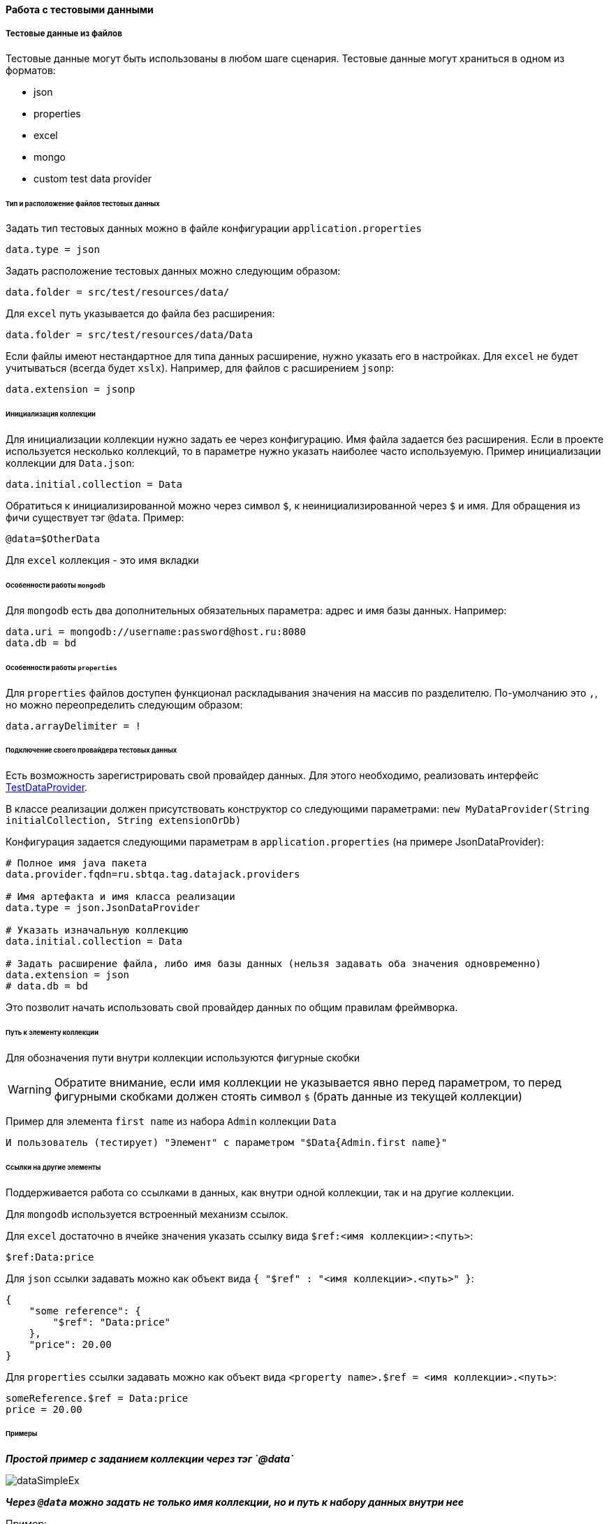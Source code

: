==== Работа с тестовыми данными
===== Тестовые данные из файлов

Тестовые данные могут быть использованы в любом шаге сценария. Тестовые данные могут храниться в одном из форматов:

* json
* properties
* excel
* mongo
* custom test data provider

====== Тип и расположение файлов тестовых данных

Задать тип тестовых данных можно в файле конфигурации `application.properties`
[source,]
----
data.type = json
----
Задать расположение тестовых данных можно следующим образом:

[source,]
----
data.folder = src/test/resources/data/
----

Для `excel` путь указывается до файла без расширения:

[source,]
----
data.folder = src/test/resources/data/Data
----

Если файлы имеют нестандартное для типа данных расширение, нужно указать его в настройках. Для `excel` не будет учитываться (всегда будет `xslx`). Например, для файлов с расширением `jsonp`:

[source,]
----
data.extension = jsonp
----

====== Инициализация коллекции

Для инициализации коллекции нужно задать ее через конфигурацию. Имя файла задается без расширения. Если в проекте используется несколько коллекций, то в параметре нужно указать наиболее часто используемую. Пример инициализации коллекции для `Data.json`:

[source,]
----
data.initial.collection = Data
----

Обратиться к инициализированной можно через символ `$`, к неинициализированной через `$` и имя.
Для обращения из фичи существует тэг `@data`. Пример:

[source,]
----
@data=$OtherData
----

Для `excel` коллекция - это имя вкладки

====== Особенности работы `mongodb`
Для `mongodb` есть два дополнительных обязательных параметра: адрес и имя базы данных. Например:
[source,]
----
data.uri = mongodb://username:password@host.ru:8080
data.db = bd
----

====== Особенности работы `properties`
Для `properties` файлов доступен функционал раскладывания значения на массив по разделителю. По-умолчанию это `,`, но можно переопределить следующим образом:
[source,]
----
data.arrayDelimiter = !
----

====== Подключение своего провайдера тестовых данных
Есть возможность зарегистрировать свой провайдер данных. Для этого необходимо, реализовать интерфейс https://github.com/sbtqa/datajack/blob/master/datajack-api/src/main/java/ru/sbtqa/tag/datajack/TestDataProvider.java[TestDataProvider].

В классе реализации должен присутствовать конструктор со следующими параметрами: `new MyDataProvider(String initialCollection, String extensionOrDb)`

Конфигурация задается следующими параметрам в `application.properties` (на примере JsonDataProvider):
----
# Полное имя java пакета
data.provider.fqdn=ru.sbtqa.tag.datajack.providers

# Имя артефакта и имя класса реализации
data.type = json.JsonDataProvider

# Указать изначальную коллекцию
data.initial.collection = Data

# Задать расширение файла, либо имя базы данных (нельзя задавать оба значения одновременно)
data.extension = json
# data.db = bd
----

Это позволит начать использовать свой провайдер данных по общим правилам фреймворка.


====== Путь к элементу коллекции
Для обозначения пути внутри коллекции используются фигурные скобки

WARNING: Обратите внимание, если имя коллекции не указывается явно перед параметром, то перед фигурными скобками должен стоять символ `$` (брать данные из текущей коллекции)

Пример для элемента `first name` из набора `Admin` коллекции `Data`

[source,]
----
И пользователь (тестирует) "Элемент" с параметром "$Data{Admin.first name}"
----

====== Ссылки на другие элементы
Поддерживается работа со ссылками в данных, как внутри одной коллекции, так и на другие коллекции.

Для `mongodb` используется встроенный механизм ссылок.

Для `excel` достаточно в ячейке значения указать ссылку вида `$ref:<имя коллекции>:<путь>`:
[source,]
----
$ref:Data:price
----

Для `json` ссылки задавать можно как объект вида `{ "$ref" : "<имя коллекции>.<путь>" }`:
[source,]
----
{
    "some reference": {
        "$ref": "Data:price"
    },
    "price": 20.00
}
----

Для `properties` ссылки задавать можно как объект вида `<property name>.$ref = <имя коллекции>.<путь>`:
[source,]
----
someReference.$ref = Data:price
price = 20.00
----


====== Примеры
*__Простой пример с заданием коллекции через тэг `@data`__*

image::images/dataSimpleEx.png[]

*__Через `@data` можно задать не только имя коллекции, но и путь к набору данных внутри нее__*

Пример:

image::images/dataEx2.png[]

*__Пример инициализации коллекции для сценария с использованием параметров в таблице данных__*

image::images/dataTableEx.png[]

*__Пример использования нескольких файлов данных в одном тестовом сценарии, массивов данных__*

image::images/dataTwoCollections.png[]


*__Пример задания пути данных с учетом коллекции, описанной в конфигурации__*

Пример для значения

[source,]
----
data.initial.collection = Data
----

image::images/dataInit.png[]


*__Пример работы со ссылками__*

image::images/data_relative.png[]

===== Запоминание значений и работа с ними (Stash)
{counter:aa}. Для запоминания значения необходимо в одном из шагов выполнить 

[source,]
----
Stash.put("key", "value");
----

WARNING: Обратите внимание! Для использования запомненных значений в шагах необходимо, чтобы ключ и значение были типа `String`

{counter:aa}. Используйте запомненное значение в любом шаге, например:

[source,]
----
* пользователь заполняет поле "Поле" "#{key}"
----

*__Особенности:__*

* Ключ может использоваться в любых возможных вариантах: в списке или таблице с данными, в многострочных параметрах, параметрах сценария. 

* Ключ может быть именем поля или частью текста

[source,]
----
* пользователь заполняет поле "Поле"
"""
Это многострочный параметр
с #{key} в качестве фрагмента
текста
"""
----

* В одном параметре может использоваться сколько угодно ключей, в том числе один и тот же ключ несколько раз:

[source,]
----
* пользователь заполняет поле "Поле"
"""
Это многострочный параметр с двумя разными данными
с ключами #{key1} и #{key2} в качестве фрагментов
текста
"""
----
